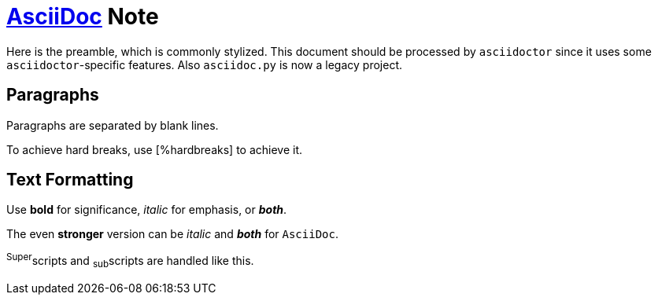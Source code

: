 = https://asciidoc.org/[AsciiDoc] Note

Here is the preamble, which is commonly stylized.
This document should be processed by `asciidoctor`
since it uses some `asciidoctor`-specific features.
Also `asciidoc.py` is now a legacy project.

== Paragraphs

[.lead]
Paragraphs are separated by blank lines.

[%hardbreaks]
[%hardbreaks]
To achieve hard breaks, use [%hardbreaks] to achieve it.

== Text Formatting

Use *bold* for significance, _italic_ for emphasis, or *_both_*.

The even **stronger** version can be __italic__ and **__both__** for ``AsciiDoc``.

^Super^scripts and ~sub~scripts are handled like this.
